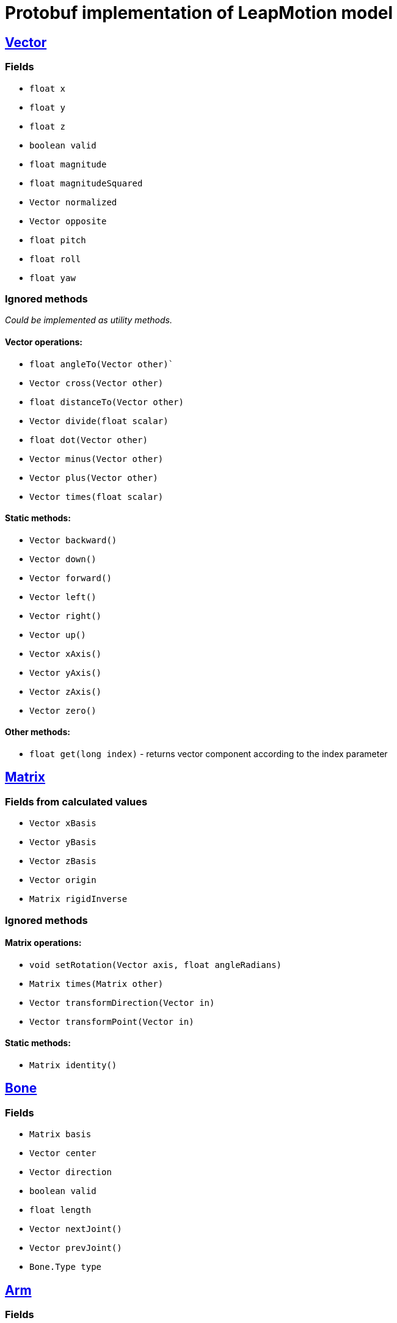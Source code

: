 # Protobuf implementation of LeapMotion model

## https://developer.leapmotion.com/documentation/v2/java/api/Leap.Vector.html[Vector]

### Fields

* `float x`
* `float y`
* `float z`
* `boolean valid`
* `float magnitude`
* `float magnitudeSquared`
* `Vector normalized`
* `Vector opposite`
* `float pitch`
* `float roll`
* `float yaw`

### Ignored methods

_Could be implemented as utility methods._

#### Vector operations:

* `float angleTo(Vector other)``
* `Vector cross(Vector other)`
* `float distanceTo(Vector other)`
* `Vector divide(float scalar)`
* `float dot(Vector other)`
* `Vector minus(Vector other)`
* `Vector plus(Vector other)`
* `Vector times(float scalar)`

#### Static methods:

* `Vector backward()`
* `Vector down()`
* `Vector forward()`
* `Vector left()`
* `Vector right()`
* `Vector up()`
* `Vector xAxis()`
* `Vector yAxis()`
* `Vector zAxis()`
* `Vector zero()`

#### Other methods:

* `float get(long index)` - returns vector component according to the index parameter

## https://developer.leapmotion.com/documentation/v2/java/api/Leap.Matrix.html[Matrix]

### Fields from calculated values

* `Vector xBasis`
* `Vector yBasis`
* `Vector zBasis`
* `Vector origin`
* `Matrix rigidInverse`

### Ignored methods

#### Matrix operations:

* `void setRotation(Vector axis, float angleRadians)`
* `Matrix times(Matrix other)`
* `Vector transformDirection(Vector in)`
* `Vector transformPoint(Vector in)`

#### Static methods:

* `Matrix identity()`

## https://developer.leapmotion.com/documentation/v2/java/api/Leap.Bone.html[Bone]

### Fields

* `Matrix basis`
* `Vector center`
* `Vector direction`
* `boolean valid`
* `float length`
* `Vector nextJoint()`
* `Vector prevJoint()`
* `Bone.Type type`

## https://developer.leapmotion.com/documentation/v2/java/api/Leap.Arm.html[Arm]

### Fields

* `Matrix basis`
* `Vector center`
* `Vector direction`
* `Vector elbowPosition`
* `boolean valid`
* `float width`
* `Vector wristPosition`

## https://developer.leapmotion.com/documentation/v2/java/api/Leap.Finger.html[Finger]

### Fields

* `int id`
* `boolean valid`
* `Vector direction`
* `float length`
* `float width`
* `Frame frame`
* `Hand hand`
* `boolean extended`
* `boolean finger`
* `boolean tool`

* `Vector stabilizedTipPosition`
* `Vector tipPosition`
* `Vector tipVelocity`
* `Pointable.Zone touchZone`
* `float touchDistance`
* `float timeVisible`
* `BoneList bones`
* `Finger.Type type`

### Ignored api methods

* `Bone bone(Bone.Type boneIx)`
* `Vector jointPosition(Finger.Joint jointIx)` - _deprecated_

## https://developer.leapmotion.com/documentation/v2/java/api/Leap.Hand.html[Hand]

### Fields

* `int id`
* `Arm arm`
* `Matrix basis`
* `float confidence`
* `Vector direction`
* `Frame frame`
* `FingerList fingers`
* `float grabStrength`
* `boolean left`
* `boolean right`
* `boolean valid`
* `Vector palmNormal`
* `Vector palmPosition`
* `Vector palmVelocity`
* `flaot palmWidth`
* `float pinchStrength`
* `Vector sphereCenter`
* `Vector sphereRadius`
* `Vector stabilizedPalmPosition`
* `float timeVisible`
* `Vector wristPosition`

## https://developer.leapmotion.com/documentation/v2/java/api/Leap.Gesture.html[Gesture]

### Fields

* `int id`
* `FingerList fingers`
* `GestureList gestures`
* `HandList hands`
* `boolean valid`
* `State state`

## https://developer.leapmotion.com/documentation/v2/java/api/Leap.Frame.html[Frame]

### Fields

* `long id`
* `FingerList fingers`
* `GestureList gestures`
* `HandList hands`
* `float curentFramePerSeconds`
* `boolean valid`
* `long timestamp`
